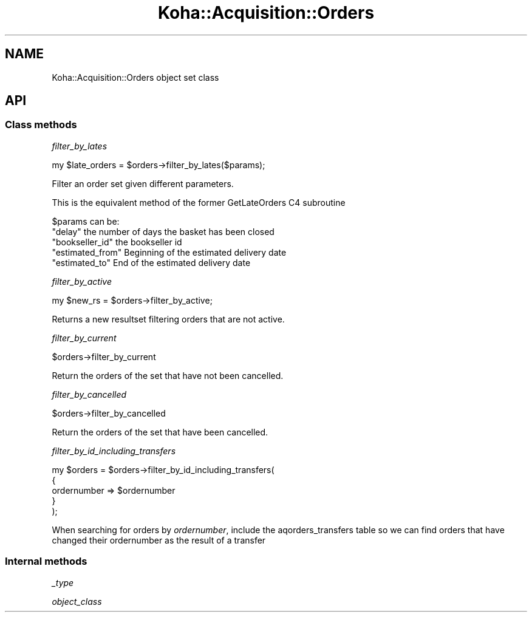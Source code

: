 .\" Automatically generated by Pod::Man 4.10 (Pod::Simple 3.35)
.\"
.\" Standard preamble:
.\" ========================================================================
.de Sp \" Vertical space (when we can't use .PP)
.if t .sp .5v
.if n .sp
..
.de Vb \" Begin verbatim text
.ft CW
.nf
.ne \\$1
..
.de Ve \" End verbatim text
.ft R
.fi
..
.\" Set up some character translations and predefined strings.  \*(-- will
.\" give an unbreakable dash, \*(PI will give pi, \*(L" will give a left
.\" double quote, and \*(R" will give a right double quote.  \*(C+ will
.\" give a nicer C++.  Capital omega is used to do unbreakable dashes and
.\" therefore won't be available.  \*(C` and \*(C' expand to `' in nroff,
.\" nothing in troff, for use with C<>.
.tr \(*W-
.ds C+ C\v'-.1v'\h'-1p'\s-2+\h'-1p'+\s0\v'.1v'\h'-1p'
.ie n \{\
.    ds -- \(*W-
.    ds PI pi
.    if (\n(.H=4u)&(1m=24u) .ds -- \(*W\h'-12u'\(*W\h'-12u'-\" diablo 10 pitch
.    if (\n(.H=4u)&(1m=20u) .ds -- \(*W\h'-12u'\(*W\h'-8u'-\"  diablo 12 pitch
.    ds L" ""
.    ds R" ""
.    ds C` ""
.    ds C' ""
'br\}
.el\{\
.    ds -- \|\(em\|
.    ds PI \(*p
.    ds L" ``
.    ds R" ''
.    ds C`
.    ds C'
'br\}
.\"
.\" Escape single quotes in literal strings from groff's Unicode transform.
.ie \n(.g .ds Aq \(aq
.el       .ds Aq '
.\"
.\" If the F register is >0, we'll generate index entries on stderr for
.\" titles (.TH), headers (.SH), subsections (.SS), items (.Ip), and index
.\" entries marked with X<> in POD.  Of course, you'll have to process the
.\" output yourself in some meaningful fashion.
.\"
.\" Avoid warning from groff about undefined register 'F'.
.de IX
..
.nr rF 0
.if \n(.g .if rF .nr rF 1
.if (\n(rF:(\n(.g==0)) \{\
.    if \nF \{\
.        de IX
.        tm Index:\\$1\t\\n%\t"\\$2"
..
.        if !\nF==2 \{\
.            nr % 0
.            nr F 2
.        \}
.    \}
.\}
.rr rF
.\" ========================================================================
.\"
.IX Title "Koha::Acquisition::Orders 3pm"
.TH Koha::Acquisition::Orders 3pm "2023-10-03" "perl v5.28.1" "User Contributed Perl Documentation"
.\" For nroff, turn off justification.  Always turn off hyphenation; it makes
.\" way too many mistakes in technical documents.
.if n .ad l
.nh
.SH "NAME"
Koha::Acquisition::Orders object set class
.SH "API"
.IX Header "API"
.SS "Class methods"
.IX Subsection "Class methods"
\fIfilter_by_lates\fR
.IX Subsection "filter_by_lates"
.PP
my \f(CW$late_orders\fR = \f(CW$orders\fR\->filter_by_lates($params);
.PP
Filter an order set given different parameters.
.PP
This is the equivalent method of the former GetLateOrders C4 subroutine
.PP
\&\f(CW$params\fR can be:
.ie n .IP """delay"" the number of days the basket has been closed" 4
.el .IP "\f(CWdelay\fR the number of days the basket has been closed" 4
.IX Item "delay the number of days the basket has been closed"
.PD 0
.ie n .IP """bookseller_id"" the bookseller id" 4
.el .IP "\f(CWbookseller_id\fR the bookseller id" 4
.IX Item "bookseller_id the bookseller id"
.ie n .IP """estimated_from"" Beginning of the estimated delivery date" 4
.el .IP "\f(CWestimated_from\fR Beginning of the estimated delivery date" 4
.IX Item "estimated_from Beginning of the estimated delivery date"
.ie n .IP """estimated_to"" End of the estimated delivery date" 4
.el .IP "\f(CWestimated_to\fR End of the estimated delivery date" 4
.IX Item "estimated_to End of the estimated delivery date"
.PD
.PP
\fIfilter_by_active\fR
.IX Subsection "filter_by_active"
.PP
.Vb 1
\&    my $new_rs = $orders\->filter_by_active;
.Ve
.PP
Returns a new resultset filtering orders that are not active.
.PP
\fIfilter_by_current\fR
.IX Subsection "filter_by_current"
.PP
.Vb 1
\&    $orders\->filter_by_current
.Ve
.PP
Return the orders of the set that have not been cancelled.
.PP
\fIfilter_by_cancelled\fR
.IX Subsection "filter_by_cancelled"
.PP
.Vb 1
\&    $orders\->filter_by_cancelled
.Ve
.PP
Return the orders of the set that have been cancelled.
.PP
\fIfilter_by_id_including_transfers\fR
.IX Subsection "filter_by_id_including_transfers"
.PP
.Vb 5
\&    my $orders = $orders\->filter_by_id_including_transfers(
\&        {
\&            ordernumber => $ordernumber
\&        }
\&    );
.Ve
.PP
When searching for orders by \fIordernumber\fR, include the aqorders_transfers table
so we can find orders that have changed their ordernumber as the result of a transfer
.SS "Internal methods"
.IX Subsection "Internal methods"
\fI_type\fR
.IX Subsection "_type"
.PP
\fIobject_class\fR
.IX Subsection "object_class"
